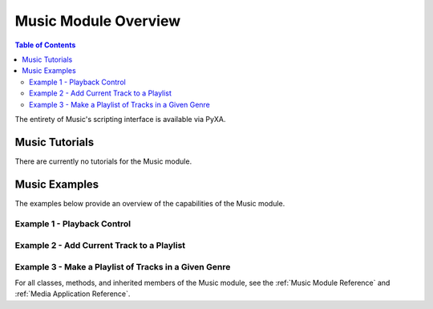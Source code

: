 Music Module Overview
=====================

.. contents:: Table of Contents
   :depth: 3
   :local:

The entirety of Music's scripting interface is available via PyXA.

Music Tutorials
###############
There are currently no tutorials for the Music module.

Music Examples
##############
The examples below provide an overview of the capabilities of the Music module.

Example 1 - Playback Control
****************************

.. code-block:: python
   :linenos:

   import PyXA
   app = PyXA.Application("Music")

   # Play/Pause/Stop/Resume
   app.play()
   app.pause()
   app.stop()
   app.playpause()

   # Fast-forward/Rewind
   app.fast_forward()
   app.rewind()
   app.resume()

Example 2 - Add Current Track to a Playlist
*******************************************

.. code-block:: python
   :linenos:

   import PyXA
   app = PyXA.Music()

   # Gather info about current track
   title = app.current_track.name
   artist = app.current_track.artist
   album = app.current_track.album

   # Save track to library
   library = app.sources().by_name("Library")
   app.current_track.duplicate(library)

   # Get the saved track object
   saved_track = app.tracks().filter("name", "==", title).filter("artist", "==", artist).by_album(album)

   # Add track to playlist
   playlist = app.playlists().by_name("test")
   saved_track.move(playlist)

Example 3 - Make a Playlist of Tracks in a Given Genre
******************************************************

.. code-block:: python
   :linenos:

   import PyXA
   app = PyXA.Music()

   # Get a list of all soundtrack tracks
   soundtracks = app.tracks().filter("genre", "==", "Soundtrack")

   # Create a new playlist
   prototype = app.make("playlist", {"name": "Soundtracks"})
   new_playlist = app.playlists().push(prototype)

   # Add soundtracks to the new playlist
   new_playlist.add_tracks(soundtracks)

For all classes, methods, and inherited members of the Music module, see the :ref:`Music Module Reference` and :ref:`Media Application Reference`.